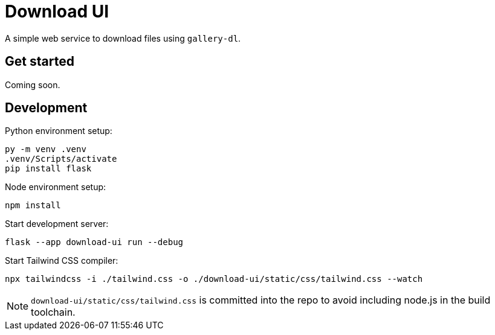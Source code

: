 = Download UI

A simple web service to download files using `gallery-dl`.

== Get started

Coming soon.

== Development

Python environment setup:

[source,shell]
----
py -m venv .venv
.venv/Scripts/activate
pip install flask
----

Node environment setup:

[source,shell]
----
npm install
----

Start development server:

[source,shell]
----
flask --app download-ui run --debug
----

Start Tailwind CSS compiler:

[source,shell]
----
npx tailwindcss -i ./tailwind.css -o ./download-ui/static/css/tailwind.css --watch
----

[NOTE]
====
`download-ui/static/css/tailwind.css` is committed into the repo to avoid including node.js in the
build toolchain.
====
